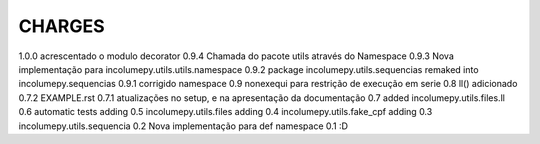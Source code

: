 CHARGES
=============
1.0.0           acrescentado o modulo decorator
0.9.4           Chamada do pacote utils através do Namespace
0.9.3           Nova implementação para incolumepy.utils.utils.namespace
0.9.2           package incolumepy.utils.sequencias remaked into incolumepy.sequencias
0.9.1           corrigido namespace
0.9             nonexequi para restrição de execução em serie
0.8             ll() adicionado
0.7.2           EXAMPLE.rst
0.7.1           atualizações no setup, e na apresentação da documentação
0.7             added incolumepy.utils.files.ll
0.6             automatic tests adding
0.5             incolumepy.utils.files adding
0.4             incolumepy.utils.fake_cpf adding
0.3             incolumepy.utils.sequencia
0.2             Nova implementação para def namespace
0.1             :D
